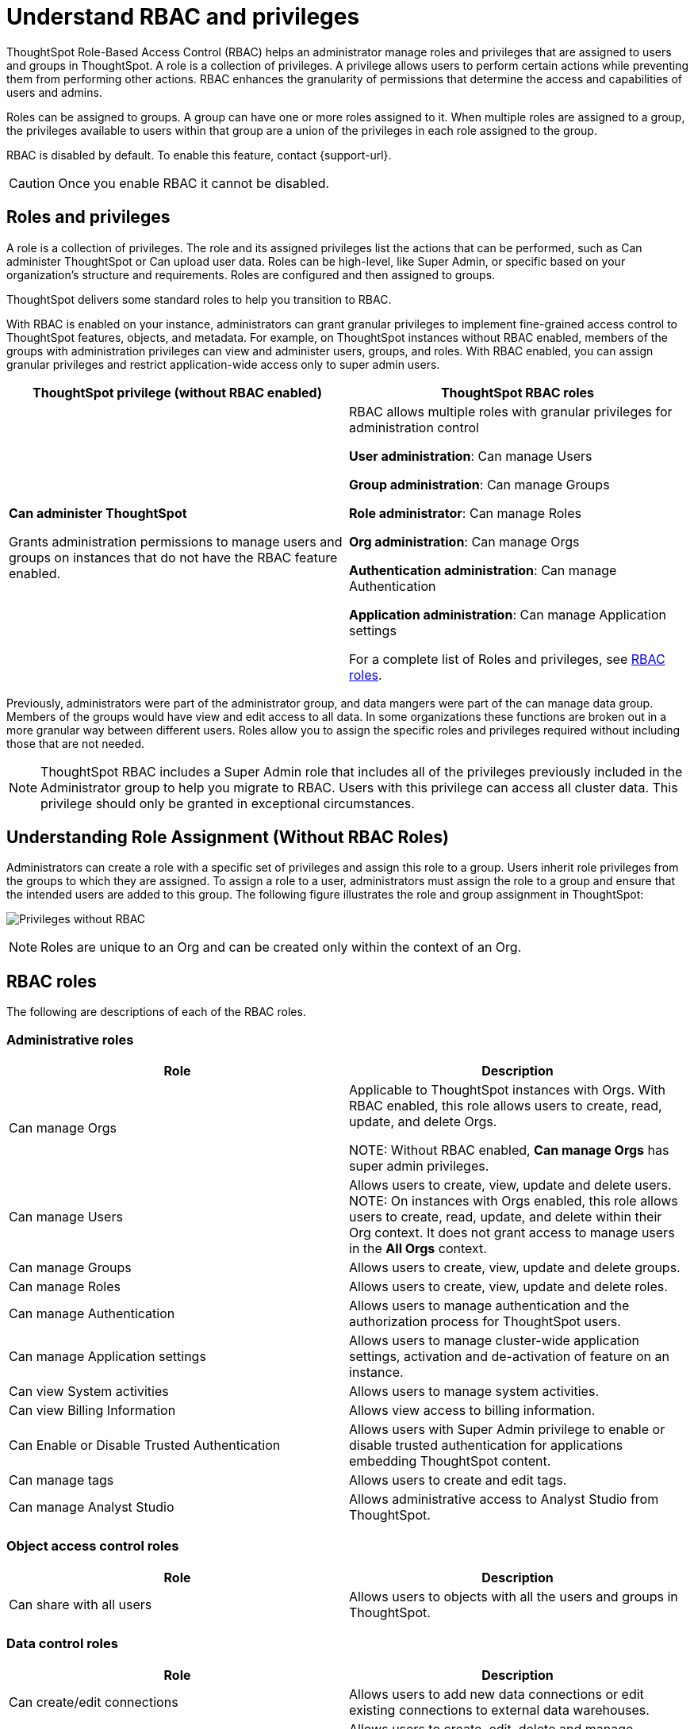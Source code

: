 = Understand RBAC and privileges
:last_updated: 08/09/2023
:linkattrs:
:experimental:
:page-layout: default-cloud-early-access
:description: ThoughtSpot has added RBAC support to allow for a more granular distribution of privileges.

ThoughtSpot Role-Based Access Control (RBAC) helps an administrator manage roles and privileges that are assigned to users and groups in ThoughtSpot.  A role is a collection of privileges. A privilege allows users to perform certain actions while preventing them from performing other actions. RBAC enhances the granularity of permissions that determine the access and capabilities of users and admins.


Roles can be assigned to groups.
A group can have one or more roles assigned to it.
When multiple roles are assigned to a group, the privileges available to users within that group are a union of the privileges in each role assigned to the group.

RBAC is disabled by default. To enable this feature, contact {support-url}.

CAUTION: Once you enable RBAC it cannot be disabled.



== Roles and privileges



A role is a collection of privileges. The role and its assigned privileges list the actions that can be performed, such as Can administer ThoughtSpot or Can upload user data. Roles can be high-level, like Super Admin, or specific based on your organization’s structure and requirements. Roles are configured and then assigned to groups.

ThoughtSpot delivers some standard roles to help you transition to RBAC.

With RBAC is enabled on your instance, administrators can grant granular privileges to implement fine-grained access control to ThoughtSpot features, objects, and metadata.
For example, on ThoughtSpot instances without RBAC enabled, members of the groups with administration privileges can view and administer users, groups, and roles. With RBAC enabled, you can assign granular privileges and restrict application-wide access only to super admin users.

|===
|ThoughtSpot privilege (without RBAC enabled) |ThoughtSpot RBAC roles

|*Can administer ThoughtSpot*

Grants administration permissions to manage users and groups on instances that do not have the RBAC feature enabled.

|RBAC allows multiple roles with granular privileges for administration control

*User administration*:
Can manage Users

*Group administration*: Can manage Groups

*Role administrator*: Can manage Roles

*Org administration*: Can manage Orgs

*Authentication administration*: Can manage Authentication

*Application administration*: Can manage Application settings

For a complete list of Roles and privileges, see <<RBAC roles>>.

|===

Previously, administrators were part of the administrator group, and data mangers were part of the can manage data group. Members of the groups would have view and edit access to all data. In some organizations these functions are broken out in a more granular way between different users. Roles allow you to assign the specific roles and privileges required without including those that are not needed.

NOTE: ThoughtSpot RBAC includes a Super Admin role that includes all of the privileges previously included in the Administrator group to help you migrate to RBAC. Users with this privilege can access all cluster data. This privilege should only be granted in exceptional circumstances.

== Understanding Role Assignment (Without RBAC Roles)
Administrators can create a role with a specific set of privileges and assign this role to a group. Users inherit role privileges from the groups to which they are assigned. To assign a role to a user, administrators must assign the role to a group and ensure that the intended users are added to this group.
The following figure illustrates the role and group assignment in ThoughtSpot:
[.bordered]
image:privilege.png[Privileges without RBAC]

NOTE: Roles are unique to an Org and can be created only within the context of an Org.

== RBAC roles
The following are descriptions of each of the RBAC roles.

=== Administrative roles

|===
|Role |Description


|Can manage Orgs|Applicable to ThoughtSpot instances with Orgs. With RBAC enabled, this role allows users to create, read, update, and delete Orgs.

NOTE: Without RBAC enabled, *Can manage Orgs* has super admin privileges.
|

Can manage Users
|Allows users to create, view, update and delete users.
NOTE: On instances with Orgs enabled, this role allows users to create, read, update, and delete within their Org context. It does not grant access to manage users in the *All Orgs* context.
|

Can manage Groups
|Allows users to create, view, update and delete groups.|

Can manage Roles
|Allows users to create, view, update and delete roles.|

Can manage Authentication
|Allows users to manage authentication and the authorization process for ThoughtSpot users.|

Can manage Application settings
|Allows users to manage cluster-wide application settings, activation and de-activation of feature on an instance.|

Can view System activities
|Allows users to manage system activities.|

Can view Billing Information
|Allows view access to billing information.|

Can Enable or Disable Trusted Authentication
|Allows users with Super Admin privilege to enable or disable trusted authentication for applications embedding ThoughtSpot content.|

Can manage tags
|Allows users to create and edit tags.|

Can manage Analyst Studio
|Allows administrative access to Analyst Studio from ThoughtSpot.
|===


=== Object access control roles

|===
|Role|Description

|Can share with all users|Allows users to objects with all the users and groups in ThoughtSpot.
|===

=== Data control roles

|===
|Role |Description

|Can create/edit connections
|Allows users to add new data connections or edit existing connections to external data warehouses.

|Can manage data models|Allows users to create, edit, delete and manage Worksheets, Models, Tables, and Views.

|Can manage custom calendars|Allows users to create, edit, or delete custom calendars.

|Can upload user data|Allows users to upload data to ThoughtSpot.|

Can administer and bypass RLS
a|Allows access to the following operations:

* Create, edit, or delete existing RLS rules
* Enable or disable Bypass RLS on a worksheet.

For more information, see xref:security-rls.adoc[Row-level security].
|===

=== Application control roles

|===
|Role |Description

|Has SpotIQ privilege
|Allows access to the SpotIQ feature in ThoughtSpot.

|Has developer privilege
a|Allows users to access the following features and workflows:

* Access *Develop* page and Playground

* Embed a ThoughtSpot application page, object, or full experience in an external application

* Customize styles for embedded content

* Add custom actions to the embedded objects such as Liveboards and visualizations

* View and manage security settings for ThoughtSpot embedding

|Can schedule for others|Allows users to schedule, edit, and delete Liveboard jobs.

|Can Manage Sync settings|Allows for set up of secure pipelines to external business apps and syncing of data using ThoughtSpot Sync.|

Can use Sage|Allows access to ThoughtSpot Sage features such as AI-assisted search and AI-generated answers.|

Can manage catalog|Allows users to create, edit, and mange a data connection to Alation, and import metadata.|

Can invoke Custom R Analysis|Allows invoking R scripts to explore search answers and share custom scripts.|

Can verify Liveboard|Allows Liveboard users to verify Liveboard access requests and mark a Liveboard as verified.|

Can use Analyst Studio
|Allows non-admin users access to Analyst Studio features.|

Can manage version control
|Allows users to connect Git branches to ThoughtSpot for version control.

|===

=== Data download control roles

|===
|Role |Description

|Can download Data|Allows users to download data from objects such as Liveboards and Answers.

|===

== Migrating to RBAC
ThoughtSpot delivers roles corresponding to each privilege previously available as part of the existing groups. Existing groups are retained. When migrating, for each existing group privilege, a new role is created with the corresponding privileges assigned, and the existing groups are mapped to the corresponding new role.

For example, where an existing cluster has a group *GroupA* with privilege *Has Developer Privilege*, when RBAC is enabled, a role was created *_Developer* that has all granular privileges representing *Has Developer Privilege* assigned and *GroupA* has the *_Developer* role assigned.

The following image shows how Groups appear in the UI:
[.bordered]
image::wo-rbac-group.png[Groups UI]

Without RBAC enabled, you will see the following privileges:
[.bordered]
image::wo-rbac-group-priv.png[Group privileges without RBAC enabled]

With RBAC enabled, you will see the following privileges:
[.bordered]
image::rbac-group-priv.png[Group privileges with RBAC enabled]

NOTE: There are no changes made to the existing privileges. Existing privileges are mapped to roles which are assigned to the new granular privileges which make up the old monolithic privilege.


== Create, edit, or delete a role
ThoughtSpot has customizable RBAC management for assigning privileges to roles.
Before adding users to groups, you can create custom roles if necessary and assign them to groups. Each role  includes a set of privileges for its users.

=== Create a role
To create a role, follow these steps:

. Navigate to the Admin Console by selecting the *Admin* tab from the top navigation bar.
. Select *Roles* from the *User management* section in the side navigation bar.
+
[.bordered]
image::roles-user-management.png[User management roles]
. Select the *Create role* button on the right side of the screen.
. In the *Create role* modal, enter the details for the new role:
+
[.bordered]
image::create-role.png[Create role modal]
+
[#role-name]
Role name::
Enter a unique name for the role.
+
[#role-description]
Role description::
Optionally, enter a description.
+
[#privileges]
Privileges::
Check the privileges you want to grant to the role.
+
NOTE: The granular privileges provided by ThoughtSpot are grouped. For example privileges related to data management are grouped under *Data Control*. The controls and associated privileges are listed in the modal. Users can either scroll down to access each one, or click on the relevant section title on the left side to access the desired group and associated privileges.

. Click *Review selection* to continue.
. Review your selections, and click *Save* to create the new role.
+
NOTE: If you give a new role a role name which is the same as that of an existing role, you will see and error about the duplication of role with a suggestion to change the role name when you click *Save*.
+
[.bordered]
image::role-review-error.png[Role review naming error]

=== Edit a role
To edit a role, follow these steps:

. Navigate to the Admin Console by selecting the *Admin* tab from the top navigation bar.
. Select *Roles* from the *User management* section in the side navigation bar.
+
[.bordered]
image::roles-user-management.png[User management roles]
. Click on a role name, or click *More options* and select *Edit* to edit the role.
. In the *Edit role* modal, make your desired changes.
+
[.bordered]
image::role-edit.png[Edit role modal]
+
. Click *Review selection* to continue.
. Review your changes, and click *Save*.

=== Delete a role
To delete a role, follow these steps:

. Navigate to the Admin Console by selecting the *Admin* tab from the top navigation bar.
. Select *Roles* from the *User management* section in the side navigation bar.
+
[.bordered]
image::roles-user-management.png[User management roles]
. To delete multiple roles at the same time, select the checkboxes next to the role names and click the *Delete* button.
+
[.bordered]
image::roles-delete.png[Delete roles]
. Type *CONFIRM* and click *Delete* to delete.
+
[.bordered]
image::roles-delete-confirm.png[Delete roles confirmation]

== Assign roles to groups
Once you have created roles, you can assign them to groups to manage privileges for your users. For more information about assigning roles to groups, see Understand groups and privileges xref:group-management.adoc[Create, edit, or delete a group].

//https://docs.thoughtspot.com/cloud/latest/. <This topic has been updated to include Roles and Privileges with a note that Roles are only available for those with RBAC enabled.>




